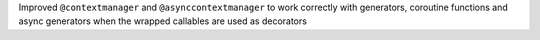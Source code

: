 Improved ``@contextmanager`` and ``@asynccontextmanager`` to work correctly with generators, coroutine functions and async generators when the wrapped callables are used as decorators

